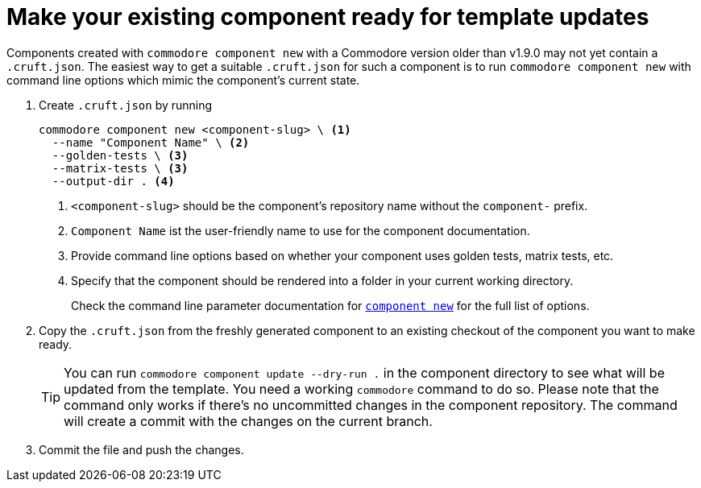 = Make your existing component ready for template updates
:page-aliases: how-tos/prepare_for_modulesync.adoc

Components created with `commodore component new` with a Commodore version older than v1.9.0 may not yet contain a `.cruft.json`.
The easiest way to get a suitable `.cruft.json` for such a component is to run `commodore component new` with command line options which mimic the component's current state.

. Create `.cruft.json` by running
+
[source,bash]
----
commodore component new <component-slug> \ <1>
  --name "Component Name" \ <2>
  --golden-tests \ <3>
  --matrix-tests \ <3>
  --output-dir . <4>
----
<1> `<component-slug>` should be the component's repository name without the `component-` prefix.
<2> `Component Name` ist the user-friendly name to use for the component documentation.
<3> Provide command line options based on whether your component uses golden tests, matrix tests, etc.
<4> Specify that the component should be rendered into a folder in your current working directory.
+
Check the command line parameter documentation for xref:commodore:ROOT:references/cli.adoc#_component_new[`component new`] for the full list of options.

. Copy the `.cruft.json` from the freshly generated component to an existing checkout of the component you want to make ready.
+
[TIP]
====
You can run `commodore component update --dry-run .` in the component directory to see what will be updated from the template.
You need a working `commodore` command to do so.
Please note that the command only works if there's no uncommitted changes in the component repository.
The command will create a commit with the changes on the current branch.
====

. Commit the file and push the changes.

